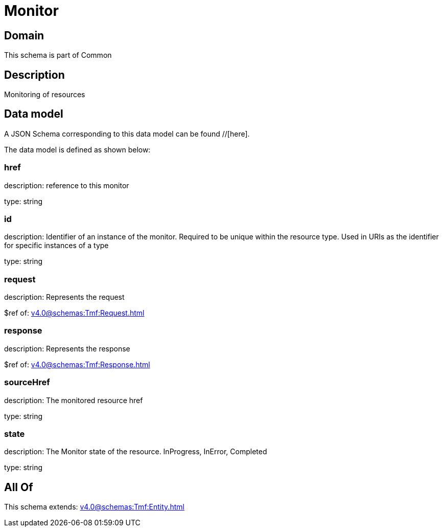 = Monitor

[#domain]
== Domain

This schema is part of Common

[#description]
== Description
Monitoring of resources


[#data_model]
== Data model

A JSON Schema corresponding to this data model can be found //[here].



The data model is defined as shown below:


=== href
description: reference to this monitor

type: string


=== id
description: Identifier of an instance of the monitor. Required to be unique within the resource type.  Used in URIs as the identifier for specific instances of a type

type: string


=== request
description: Represents the request

$ref of: xref:v4.0@schemas:Tmf:Request.adoc[]


=== response
description: Represents the response

$ref of: xref:v4.0@schemas:Tmf:Response.adoc[]


=== sourceHref
description: The monitored resource href

type: string


=== state
description: The Monitor state of the resource.  InProgress, InError, Completed

type: string


[#all_of]
== All Of

This schema extends: xref:v4.0@schemas:Tmf:Entity.adoc[]
